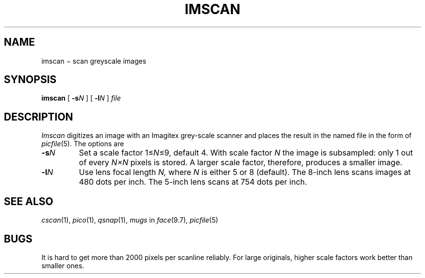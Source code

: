 .TH IMSCAN 1 "arend"
.CT 1 graphics
.SH NAME
imscan \(mi scan greyscale images
.SH SYNOPSIS
.B imscan
[
.BI -s N
]
[
.BI -l N
]
.I file
.SH DESCRIPTION
.I Imscan
digitizes an image with an Imagitex grey-scale scanner
and places the result in the named file in the form of
.IR picfile (5).
The options are
.TP
.BI -s N
Set a scale factor 
.RI 1\(<= N \(<=9,
default 4.
With scale factor
.I N
the image is subsampled: only 1 out of every
.I N\(muN
pixels is stored. 
A larger scale factor, therefore, produces a smaller image.
.TP
.BI -l N
Use lens focal length
.I N,
where
.I N
is either 5 or 8 (default).
The 8-inch lens scans images at 480 dots per inch.
The 5-inch lens scans at 754 dots per inch.
.SH "SEE ALSO"
.IR cscan (1),
.IR pico (1),
.IR qsnap (1),
.I mugs
in
.IR face (9.7),
.IR picfile (5)
.SH BUGS
It is hard to get more than 2000 pixels per scanline reliably.
For large originals, higher scale factors work better than 
smaller ones.
